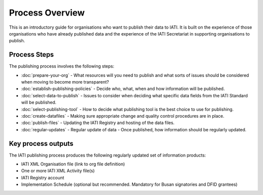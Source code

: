 ﻿Process Overview
^^^^^^^^^^^^^^^^

This is an introductory guide for organisations who want to publish their data to IATI. It is built on the experience of those organisations who have already published data and the experience of the IATI Secretariat in supporting organisations to publish.



Process Steps
=============

The publishing process involves the following steps:

- :doc:`prepare-your-org` - What resources will you need to publish and what sorts of issues should be considered when moving to become more transparent?
- :doc:`establish-publishing-policies` - Decide who, what, when and how information will be published.
- :doc:`select-data-to-publish` - Issues to consider when deciding what specific data fields from the IATI Standard will be published.
- :doc:`select-publishing-tool` - How to decide what publishing tool is the best choice to use for publishing.
- :doc:`create-datafiles` - Making sure appropriate change and quality control procedures are in place.
- :doc:`publish-files` - Updating the IATI Registry and hosting of the data files.
- :doc:`regular-updates` - Regular update of data - Once published, how information should be regularly updated.




Key process outputs
===================

The IATI publishing process produces the following regularly updated set of information products:

- IATI XML Organisation file (link to org file definition)
- One or more IATI XML Activity file(s)
- IATI Registry account
- Implementation Schedule (optional but recommended. Mandatory for Busan signatories and DFID grantees)
